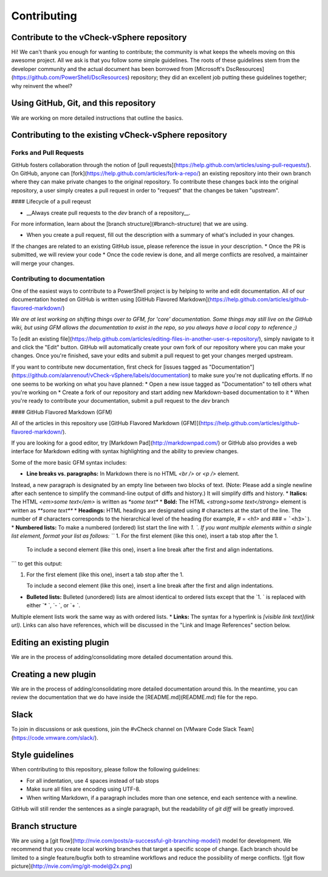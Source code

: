Contributing
========================

Contribute to the vCheck-vSphere repository
------------------------

Hi! We can't thank you enough for wanting to contribute; the community is what keeps the wheels moving on this awesome project.
All we ask is that you follow some simple guidelines. The roots of these guidelines stem from the developer community and the actual document has been borrowed from [Microsoft's DscResources](https://github.com/PowerShell/DscResources) repository; they did an excellent job putting these guidelines together; why reinvent the wheel?

Using GitHub, Git, and this repository
------------------------

We are working on more detailed instructions that outline the basics.

Contributing to the existing vCheck-vSphere repository
------------------------

Forks and Pull Requests
~~~~~~~~~~~~~~~~~~~~~~~~

GitHub fosters collaboration through the notion of [pull requests](https://help.github.com/articles/using-pull-requests/).
On GitHub, anyone can [fork](https://help.github.com/articles/fork-a-repo/) an existing repository into their own branch where they can make private changes to the original repository.
To contribute these changes back into the original repository, a user simply creates a pull request in order to "request" that the changes be taken "upstream".

#### Lifecycle of a pull reqeust

* __Always create pull requests to the `dev` branch of a repository__.
For more information, learn about the [branch structure](#branch-structure) that we are using.

* When you create a pull request, fill out the description with a summary of what's included in your changes.
If the changes are related to an existing GitHub issue, please reference the issue in your description.
* Once the PR is submitted, we will review your code
* Once the code review is done, and all merge conflicts are resolved, a maintainer will merge your changes.

Contributing to documentation
~~~~~~~~~~~~~~~~~~~~~~~~

One of the easiest ways to contribute to a PowerShell project is by helping to write and edit documentation.
All of our documentation hosted on GitHub is written using [GitHub Flavored Markdown](https://help.github.com/articles/github-flavored-markdown/)

*We are at lest working on shifting things over to GFM, for 'core' documentation. Some things may still live on the GitHub wiki, but using GFM allows the documentation to exist in the repo, so you always have a local copy to reference ;)*

To [edit an existing file](https://help.github.com/articles/editing-files-in-another-user-s-repository/), simply navigate to it and click the "Edit" button.
GitHub will automatically create your own fork of our repository where you can make your changes.
Once you're finished, save your edits and submit a pull request to get your changes merged upstream.

If you want to contribute new documentation, first check for [issues tagged as "Documentation"](https://github.com/alanrenouf/vCheck-vSphere/labels/documentation) to make sure you're not duplicating efforts.
If no one seems to be working on what you have planned:
* Open a new issue tagged as "Documentation" to tell others what you're working on
* Create a fork of our repository and start adding new Markdown-based documentation to it
* When you're ready to contribute your documentation, submit a pull request to the *dev* branch


#### GitHub Flavored Markdown (GFM)

All of the articles in this repository use [GitHub Flavored Markdown (GFM)](https://help.github.com/articles/github-flavored-markdown/).

If you are looking for a good editor, try [Markdown Pad](http://markdownpad.com/) or
GitHub also provides a web interface for Markdown editing with syntax highlighting and the ability to preview changes.

Some of the more basic GFM syntax includes:

* **Line breaks vs. paragraphs:** In Markdown there is no HTML `<br />` or `<p />` element.
Instead, a new paragraph is designated by an empty line between two blocks of text.
(Note: Please add a single newline after each sentence to simplify the command-line output of diffs and history.)
It will simplify diffs and history.
* **Italics:** The HTML `<em>some text</em>` is written as `*some text*`
* **Bold:** The HTML `<strong>some text</strong>` element is written as `**some text**`
* **Headings:** HTML headings are designated using `#` characters at the start of the line.
The number of `#` characters corresponds to the hierarchical level of the heading (for example, `#` = `<h1>` and `###` = ```<h3>```).
* **Numbered lists:** To make a numbered (ordered) list start the line with `1. `.
If you want multiple elements within a single list element, format your list as follows:
```
1.  For the first element (like this one), insert a tab stop after the 1.

    To include a second element (like this one), insert a line break after the first and align indentations.
```
to get this output:

1.  For the first element (like this one), insert a tab stop after the 1.

    To include a second element (like this one), insert a line break after the first and align indentations.

* **Bulleted lists:** Bulleted (unordered) lists are almost identical to ordered lists except that the `1. ` is replaced with either `* `, `- `, or `+ `.
Multiple element lists work the same way as with ordered lists.
* **Links:** The syntax for a hyperlink is `[visible link text](link url)`.
Links can also have references, which will be discussed in the "Link and Image References" section below.

Editing an existing plugin
------------------------

We are in the process of adding/consolidating more detailed documentation around this.

Creating a new plugin
------------------------

We are in the process of adding/consolidating more detailed documentation around this. In the meantime, you can review the documentation that we do have inside the [README.md](README.md) file for the repo.

Slack
------------------------

To join in discussions or ask questions, join the #vCheck channel on [VMware Code Slack Team](https://code.vmware.com/slack/).


Style guidelines
------------------------

When contributing to this repository, please follow the following guidelines:

* For all indentation, use 4 spaces instead of tab stops
* Make sure all files are encoding using UTF-8.
* When writing Markdown, if a paragraph includes more than one setence, end each sentence with a newline.
GitHub will still render the sentences as a single paragraph, but the readability of `git diff` will be greatly improved.


Branch structure
------------------------

We are using a [git flow](http://nvie.com/posts/a-successful-git-branching-model/) model for development.
We recommend that you create local working branches that target a specific scope of change.
Each branch should be limited to a single feature/bugfix both to streamline workflows and reduce the possibility of merge conflicts.
![git flow picture](http://nvie.com/img/git-model@2x.png)